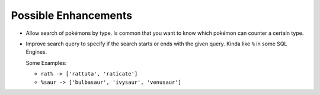 #####################
Possible Enhancements
#####################

- Allow search of pokémons by type. Is common that you want to know which pokémon can counter a certain type.

- Improve search query to specify if the search starts or ends with the given query. Kinda like ``%`` in some SQL Engines.

  Some Examples:

  - ``rat% -> ['rattata', 'raticate']``

  - ``%saur -> ['bulbasaur', 'ivysaur', 'venusaur']``
